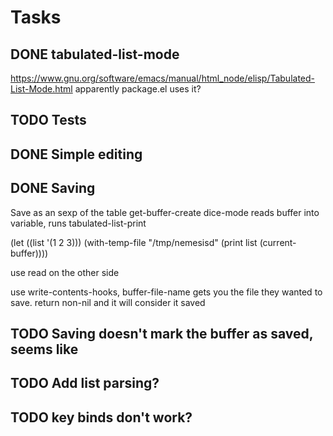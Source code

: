 * Tasks
** DONE tabulated-list-mode
   CLOSED: [2015-03-07 Sat 15:48]
   https://www.gnu.org/software/emacs/manual/html_node/elisp/Tabulated-List-Mode.html
   apparently package.el uses it?
** TODO Tests
** DONE Simple editing
   CLOSED: [2015-03-07 Sat 15:48]
** DONE Saving
   CLOSED: [2015-03-07 Sat 15:48]
   Save as an sexp of the table
   get-buffer-create
   dice-mode reads buffer into variable, runs tabulated-list-print

   (let ((list '(1 2 3)))
   (with-temp-file "/tmp/nemesisd"
   (print list (current-buffer))))

   use read on the other side

   use write-contents-hooks, buffer-file-name gets you the file they
   wanted to save. return non-nil and it will consider it saved
** TODO Saving doesn't mark the buffer as saved, seems like
** TODO Add list parsing?
** TODO key binds don't work?
